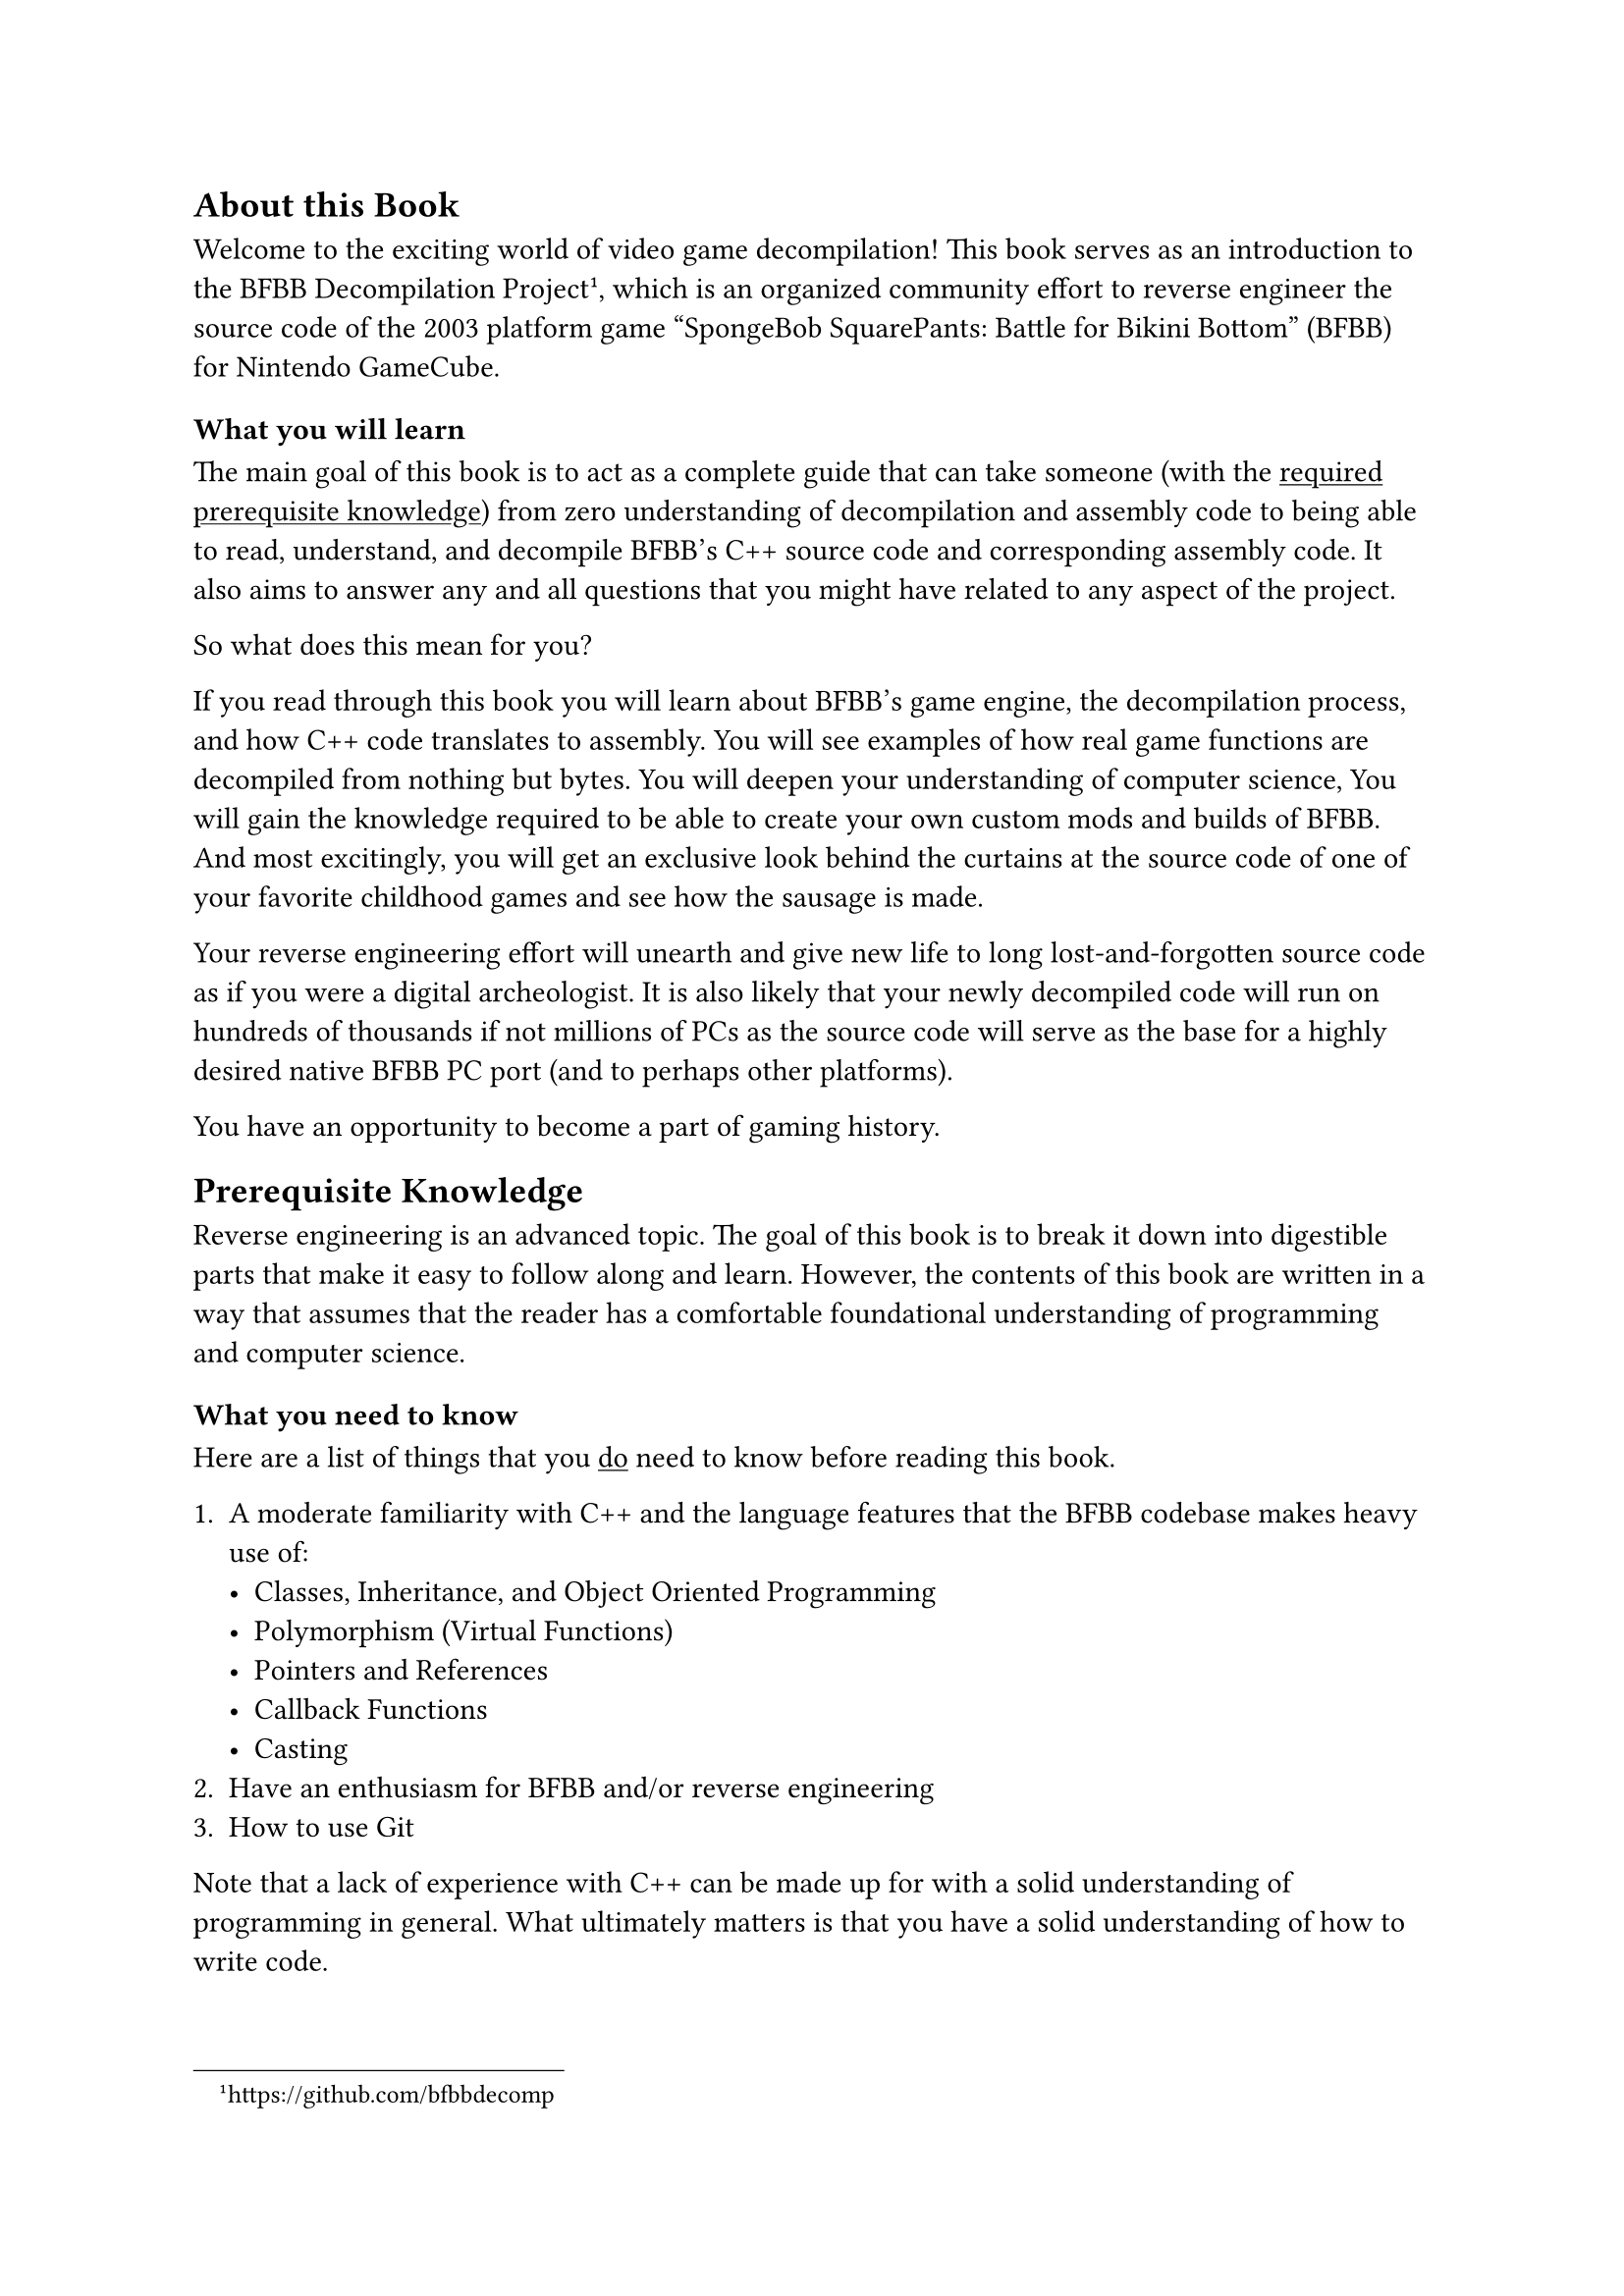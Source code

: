 
== About this Book

Welcome to the exciting world of video game decompilation!
This book serves as an introduction to the BFBB Decompilation Project
#footnote("https://github.com/bfbbdecomp"),
which is an organized community effort to reverse engineer the source code of
the 2003 platform game "SpongeBob SquarePants: Battle for Bikini Bottom" (BFBB) for Nintendo GameCube.


=== What you will learn

The main goal of this book is to act as a complete guide that can take someone
(with the #link(<knowledge>, [#underline[required prerequisite knowledge]]))
from zero understanding of decompilation and assembly code to being able to read, understand, and 
decompile BFBB's C++ source code and corresponding assembly code.
It also aims to answer any and all questions
that you might have related to any aspect of the project.


So what does this mean for you?

If you read through this book
you will learn about BFBB's game engine,
the decompilation process,
and how C++ code translates to assembly.
You will see examples of how real game functions are decompiled
from nothing but bytes.
You will deepen your understanding of computer science,
You will gain the knowledge required to be able to create your own custom mods
and builds of BFBB.
And most excitingly,
you will get an exclusive look behind the curtains at the source code of
one of your favorite childhood games
and see how the sausage is made.

Your reverse engineering effort will
unearth and give new life to long lost-and-forgotten source code
as if you were a digital archeologist.
It is also likely that your newly decompiled code will run on hundreds of thousands
if not millions of PCs
as the source code will serve as the base for a highly desired native BFBB PC port
(and to perhaps other platforms).

You have an opportunity to become a part of gaming history.


== Prerequisite Knowledge <knowledge>

Reverse engineering is an advanced topic.
The goal of this book is to break it down into digestible parts
that make it easy to follow along and learn.
However, the contents of this book are written in a way that assumes that the reader 
has a comfortable foundational understanding of programming and computer science.

=== What you need to know

Here are a list of things that you #underline([do]) need to know before reading this book.

+ A moderate familiarity with C++ and the language features that the BFBB codebase makes heavy use of:
  - Classes, Inheritance, and Object Oriented Programming
  - Polymorphism (Virtual Functions)
  - Pointers and References
  - Callback Functions
  - Casting
+ Have an enthusiasm for BFBB and/or reverse engineering
+ How to use Git

Note that a lack of experience with C++ can be made up for with a solid understanding of programming in general.
What ultimately matters is that you have a solid understanding of how to write code.

It is unreasonable to expect to be able to understand or follow along
with this book without having ever written code before.
If you are interested in the topic of this book but have never written code,
it is recommended to learn programming fundamentals,
along with each one of the bullet points above and then come back
with some experience.

=== What you don't need to know

Here are a list of things that you #underline("don't") need to know beforehand.
If you do know them, it's a large plus, but if you don't, don't worry.
You will learn these things while reading this book:

+ How to write or read assembly language, be it PowerPC or any other type of instruction set
+ How to use Ghidra or other binary analysis/reverse engineering tools
+ Math, or anything related to 3D programming
+ Game development or game programming techniques

#quote(attribution: [You, probably], block: true)[
"But how can we reverse engineer a 3D game without needing to know game programming or 3D math?"
]
// TODO: link to the idea later
Great question!
We will explain this idea in more detail later,
but the answer is surprisingly simple: 
The compiler will tell you if you're right or wrong.

For now think of it like this:

Imagine you have the formula $x + 1 = 4$.
There are an infinite amount of numbers you can substitute for $x$,
but there is only one correct answer.
You don't have to know anything about the number $4$,
or why the number $4$ is important in this context,
or about $x$,
or why we are adding instead of dividing,
or what the formula means.
You just have to solve for $x$ and that's it.
When you realize that $x = 3$ you're done.
You can forget about it and move on.

The decompilation process is similar.
Generally speaking there is only one way to write code
that will compile to the same assembly output.
You don't have to even know what the code is trying to do,
you just have to replicate the logic.